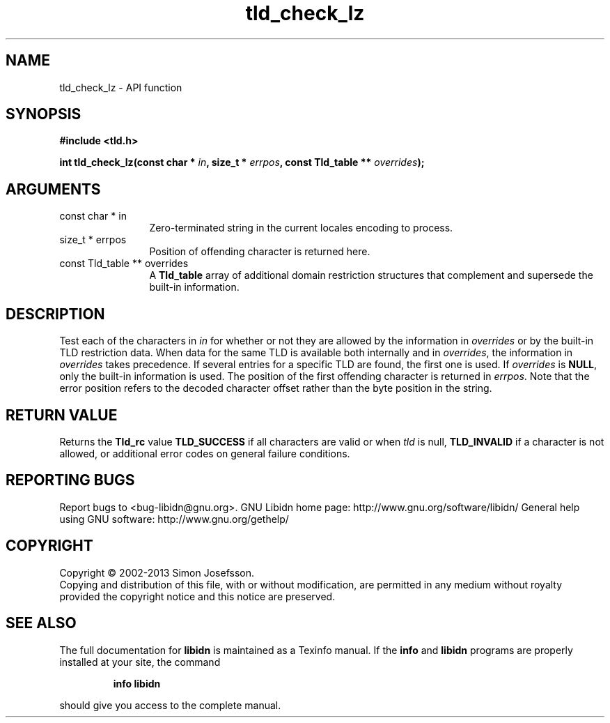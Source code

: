 .\" DO NOT MODIFY THIS FILE!  It was generated by gdoc.
.TH "tld_check_lz" 3 "1.27" "libidn" "libidn"
.SH NAME
tld_check_lz \- API function
.SH SYNOPSIS
.B #include <tld.h>
.sp
.BI "int tld_check_lz(const char * " in ", size_t * " errpos ", const Tld_table ** " overrides ");"
.SH ARGUMENTS
.IP "const char * in" 12
Zero\-terminated string in the current locales encoding to process.
.IP "size_t * errpos" 12
Position of offending character is returned here.
.IP "const Tld_table ** overrides" 12
A \fBTld_table\fP array of additional domain restriction
structures that complement and supersede the built\-in information.
.SH "DESCRIPTION"
Test each of the characters in \fIin\fP for whether or not they are
allowed by the information in \fIoverrides\fP or by the built\-in TLD
restriction data. When data for the same TLD is available both
internally and in \fIoverrides\fP, the information in \fIoverrides\fP takes
precedence. If several entries for a specific TLD are found, the
first one is used.  If \fIoverrides\fP is \fBNULL\fP, only the built\-in
information is used.  The position of the first offending character
is returned in \fIerrpos\fP.  Note that the error position refers to the
decoded character offset rather than the byte position in the
string.
.SH "RETURN VALUE"
Returns the \fBTld_rc\fP value \fBTLD_SUCCESS\fP if all
characters are valid or when \fItld\fP is null, \fBTLD_INVALID\fP if a
character is not allowed, or additional error codes on general
failure conditions.
.SH "REPORTING BUGS"
Report bugs to <bug-libidn@gnu.org>.
GNU Libidn home page: http://www.gnu.org/software/libidn/
General help using GNU software: http://www.gnu.org/gethelp/
.SH COPYRIGHT
Copyright \(co 2002-2013 Simon Josefsson.
.br
Copying and distribution of this file, with or without modification,
are permitted in any medium without royalty provided the copyright
notice and this notice are preserved.
.SH "SEE ALSO"
The full documentation for
.B libidn
is maintained as a Texinfo manual.  If the
.B info
and
.B libidn
programs are properly installed at your site, the command
.IP
.B info libidn
.PP
should give you access to the complete manual.
